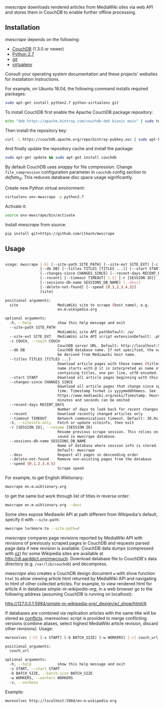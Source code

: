 /mwscrape/ downloads rendered articles from MediaWiki sites via
web API and stores them in CouchDB to enable further offline
processing.

** Installation

   /mwscrape/ depends on the following:

   - [[http://couchdb.apache.org][CouchDB]] (1.3.0 or newer)
   - [[http://python.org][Python 2.7]]
   - [[http://gitscm.com/][git]]
   - [[https://pypi.python.org/pypi/virtualenv/][virtualenv]]

   Consult your operating system documentation and these projects'
   websites for installation instructions.

   For example, on Ubuntu 18.04, the following command installs
   required packages:

   #+BEGIN_SRC sh
   sudo apt-get install python2.7 python-virtualenv git
   #+END_SRC

   To install CouchDB first enable the Apache CouchDB package repository:
   
   #+BEGIN_SRC sh
   echo "deb https://apache.bintray.com/couchdb-deb bionic main" | sudo tee -a /etc/apt/sources.list
   #+END_SRC
   
   Then install the repository key:
   
   #+BEGIN_SRC sh
   curl -L https://couchdb.apache.org/repo/bintray-pubkey.asc | sudo apt-key add -
   #+END_SRC 
   
   And finally update the repository cache and install the package:
   
   #+BEGIN_SRC sh
   sudo apt-get update && sudo apt-get install couchdb
   #+END_SRC
   
   By default CouchDB uses /snappy/ for file compression. Change
   ~file_compression~ configuration parameter in ~couchdb~ config section to
   /deflate_6/. This reduces database disc space usage
   significantly.

   Create new Python virtual environment:

   #+BEGIN_SRC sh
   virtualenv env-mwscrape -p python2.7
   #+END_SRC

   Activate it:

   #+BEGIN_SRC sh
   source env-mwscrape/bin/activate
   #+END_SRC

   Install /mwscrape/ from source:
   #+BEGIN_SRC sh
   pip install git+https://github.com/itkach/mwscrape
   #+END_SRC


** Usage

   #+BEGIN_SRC sh
   
usage: mwscrape [-h] [--site-path SITE_PATH] [--site-ext SITE_EXT] [-c COUCH]
                [--db DB] [--titles TITLES [TITLES ...]] [--start START]
                [--changes-since CHANGES_SINCE] [--recent-days RECENT_DAYS]
                [--recent] [--timeout TIMEOUT] [-S] [-r [SESSION ID]]
                [--sessions-db-name SESSIONS_DB_NAME] [--desc]
                [--delete-not-found] [--speed {0,1,2,3,4,5}]
                [site]

positional arguments:
  site                  MediaWiki site to scrape (host name), e.g.
                        en.m.wikipedia.org

optional arguments:
  -h, --help            show this help message and exit
  --site-path SITE_PATH
                        MediaWiki site API pathDefault: /w/
  --site-ext SITE_EXT   MediaWiki site API script extensionDefault: .php
  -c COUCH, --couch COUCH
                        CouchDB server URL. Default: http://localhost:5984
  --db DB               CouchDB database name. If not specified, the name will
                        be derived from Mediawiki host name.
  --titles TITLES [TITLES ...]
                        Download article pages with these names (titles). It
                        name starts with @ it is interpreted as name of file
                        containing titles, one per line, utf8 encoded.
  --start START         Download all article pages beginning with this name
  --changes-since CHANGES_SINCE
                        Download all article pages that change since specified
                        time. Timestamp format is yyyymmddhhmmss. See
                        https://www.mediawiki.org/wiki/Timestamp. Hours,
                        minutes and seconds can be omited
  --recent-days RECENT_DAYS
                        Number of days to look back for recent changes
  --recent              Download recently changed articles only
  --timeout TIMEOUT     Network communications timeout. Default: 30.0s
  -S, --siteinfo-only   Fetch or update siteinfo, then exit
  -r [SESSION ID], --resume [SESSION ID]
                        Resume previous scrape session. This relies on stats
                        saved in mwscrape database.
  --sessions-db-name SESSIONS_DB_NAME
                        Name of database where session info is stored.
                        Default: mwscrape
  --desc                Request all pages in descending order
  --delete-not-found    Remove non-existing pages from the database
  --speed {0,1,2,3,4,5}
                        Scrape speed

   #+END_SRC

For example, to get English Wiktionary:

   #+BEGIN_SRC sh
   mwscrape en.m.wiktionary.org
   #+END_SRC

to get the same but work through list of titles in reverse order:

   #+BEGIN_SRC sh
   mwscrape en.m.wiktionary.org --desc
   #+END_SRC

Some sites expose Mediawiki API at path different from Wikipedia's
default, specify it with ~--site-path~:

   #+BEGIN_SRC sh
   mwscrape lurkmore.to --site-path=/
   #+END_SRC


/mwscrape/ compares page revisions reported by MediaWiki API with
revisions of previously scraped pages in CouchDB and requests parsed
page data if new revision is available. CouchDB data dumps (compressed
with [[http://tukaani.org/xz/][xz]]) for some Wikipedia sites are available at
http://dl.aarddict.org/mwcouch. Download database file to
CouchDB's data directory (e.g. ~/var/lib/couchdb~) and decompress.

/mwscrape/ also creates a CouchDB design document ~w~ with show
function ~html~ to allow viewing article html returned by MediaWiki
API and navigating to html of other collected articles.
For example, to view rendered html for article /A/ in
database /simple-m-wikipedia-org/, in a web browser go to the
following address (assuming CouchDB is running on localhost):

http://127.0.0.1:5984/simple-m-wikipedia-org/_design/w/_show/html/A

If databases are combined via replication articles with the same
title will be stored as [[https://wiki.apache.org/couchdb/Replication_and_conflicts][conflicts]]. /mwresolvec/ script is
provided to merge conflicting versions (combine aliases, select
highest MediaWiki article revision, discard other
revisions).
Usage:

   #+BEGIN_SRC sh
mwresolvec [-h] [-s START] [-b BATCH_SIZE] [-w WORKERS] [-v] couch_url

positional arguments:
  couch_url

optional arguments:
  -h, --help            show this help message and exit
  -s START, --start START
  -b BATCH_SIZE, --batch-size BATCH_SIZE
  -w WORKERS, --workers WORKERS
  -v, --verbose

   #+END_SRC

Example:

   #+BEGIN_SRC sh
   mwresolvec http://localhost:5984/en-m-wikipedia-org
   #+END_SRC
